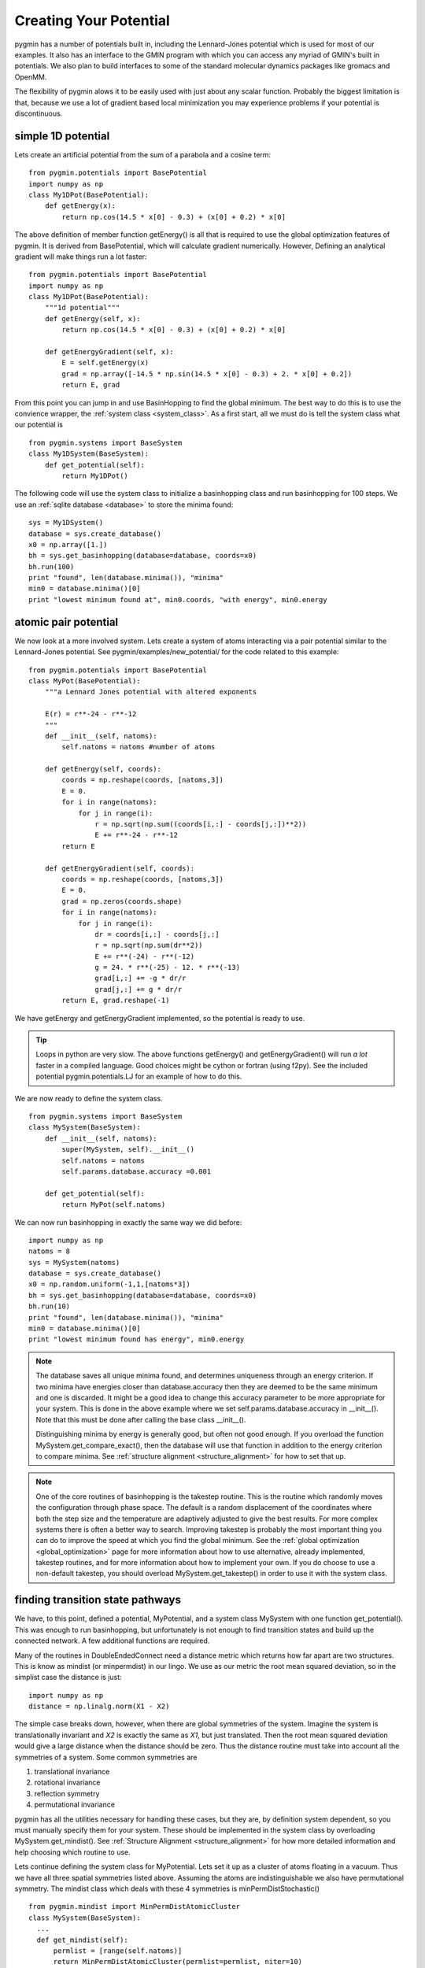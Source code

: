 .. _tutorial_potential:

Creating Your Potential
-----------------------
pygmin has a number of potentials built in, including the Lennard-Jones potential which
is used for most of our examples.  It also has an interface to the GMIN program with
which you can access any myriad of GMIN's built in potentials.
We also plan to build interfaces to some of the standard molecular dynamics packages
like gromacs and OpenMM.  

The flexibility of pygmin alows it to be easily used with just about any scalar
function.  Probably the biggest limitation is that, because we use a lot of
gradient based local minimization you may experience problems if your potential
is discontinuous.

simple 1D potential
+++++++++++++++++++
Lets create an artificial potential from the sum of a parabola and a cosine
term::

  from pygmin.potentials import BasePotential
  import numpy as np
  class My1DPot(BasePotential):
      def getEnergy(x):
          return np.cos(14.5 * x[0] - 0.3) + (x[0] + 0.2) * x[0]

The above definition of member function getEnergy() is all that is required to
use the global optimization features of pygmin.  It is derived from BasePotential, which will
calculate gradient numerically.  However, Defining an analytical gradient will
make things run a lot faster::

  from pygmin.potentials import BasePotential
  import numpy as np
  class My1DPot(BasePotential):
      """1d potential"""
      def getEnergy(self, x):
          return np.cos(14.5 * x[0] - 0.3) + (x[0] + 0.2) * x[0]

      def getEnergyGradient(self, x):
          E = self.getEnergy(x)
          grad = np.array([-14.5 * np.sin(14.5 * x[0] - 0.3) + 2. * x[0] + 0.2])
          return E, grad


From this point you can jump in and use BasinHopping to find the global minimum.
The best way to do this is to use the convience wrapper, the :ref:`system class <system_class>`.
As a first start, all we must do is tell the system class what our potential is ::

  from pygmin.systems import BaseSystem
  class My1DSystem(BaseSystem):
      def get_potential(self):
          return My1DPot()

The following code will use the system class to initialize a basinhopping class
and run basinhopping for 100 steps.  We use an :ref:`sqlite database
<database>` to store the minima found::

    sys = My1DSystem()
    database = sys.create_database()
    x0 = np.array([1.])
    bh = sys.get_basinhopping(database=database, coords=x0)
    bh.run(100)
    print "found", len(database.minima()), "minima"
    min0 = database.minima()[0]
    print "lowest minimum found at", min0.coords, "with energy", min0.energy


atomic pair potential
+++++++++++++++++++++
We now look at a more involved system.
Lets create a system of atoms interacting via a pair potential similar to
the Lennard-Jones potential.  See pygmin/examples/new_potential/ for the code
related to this example::

  from pygmin.potentials import BasePotential
  class MyPot(BasePotential):
      """a Lennard Jones potential with altered exponents
      
      E(r) = r**-24 - r**-12
      """
      def __init__(self, natoms):
          self.natoms = natoms #number of atoms
      
      def getEnergy(self, coords):
          coords = np.reshape(coords, [natoms,3])
          E = 0.
          for i in range(natoms):
              for j in range(i):
                  r = np.sqrt(np.sum((coords[i,:] - coords[j,:])**2)) 
                  E += r**-24 - r**-12
          return E

      def getEnergyGradient(self, coords):
          coords = np.reshape(coords, [natoms,3])
          E = 0.
          grad = np.zeros(coords.shape)
          for i in range(natoms):
              for j in range(i):
                  dr = coords[i,:] - coords[j,:]
                  r = np.sqrt(np.sum(dr**2)) 
                  E += r**(-24) - r**(-12)
                  g = 24. * r**(-25) - 12. * r**(-13)
                  grad[i,:] += -g * dr/r
                  grad[j,:] += g * dr/r
          return E, grad.reshape(-1)


We have getEnergy and getEnergyGradient implemented, so the potential is
ready to use.

.. tip::
  Loops in python are very slow.  The above functions getEnergy() and
  getEnergyGradient() will run *a lot* faster in a compiled language.  Good
  choices might be cython or fortran (using f2py).  See the included potential
  pygmin.potentials.LJ for an example of how to do this.

We are now ready to define the system class. ::

    from pygmin.systems import BaseSystem
    class MySystem(BaseSystem):
        def __init__(self, natoms):
            super(MySystem, self).__init__()
            self.natoms = natoms
            self.params.database.accuracy =0.001

        def get_potential(self):
            return MyPot(self.natoms)

We can now run basinhopping in exactly the same way we did before::

    import numpy as np
    natoms = 8
    sys = MySystem(natoms)
    database = sys.create_database()
    x0 = np.random.uniform(-1,1,[natoms*3])
    bh = sys.get_basinhopping(database=database, coords=x0)
    bh.run(10)
    print "found", len(database.minima()), "minima"
    min0 = database.minima()[0]
    print "lowest minimum found has energy", min0.energy

.. note::

  The database saves all unique minima found, and determines uniqueness
  through an energy criterion.  If two minima have energies closer than
  database.accuracy then they are deemed to be the same minimum and one is
  discarded.  It might be a good idea to change this accuracy parameter to be
  more appropriate for your system. This is done in the above example where we
  set self.params.database.accuracy in __init__().  Note that this must be done
  after calling the base class __init__().

  Distinguishing minima by energy is generally good, but often not good enough.
  If you overload the function MySystem.get_compare_exact(), then the database
  will use that function in addition to the energy criterion to compare minima.
  See :ref:`structure alignment <structure_alignment>` for how to set that up.

.. note::

  One of the core routines of basinhopping is the takestep routine.  This is
  the routine which randomly moves the configuration through phase space.  The
  default is a random displacement of the coordinates where both the step size
  and the temperature are adaptively adjusted to give the best results.  For
  more complex systems there is often a better way to search.  Improving
  takestep is probably the most important thing you can do to improve the speed
  at which you find the global minimum.  See the :ref:`global optimization
  <global_optimization>` page for more information about how to use
  alternative, already implemented, takestep routines, and for more information
  about how to implement your own.  If you do choose to use a non-default
  takestep, you should overload MySystem.get_takestep() in order to use it with
  the system class.


finding transition state pathways
+++++++++++++++++++++++++++++++++
We have, to this point, defined a potential, MyPotential, and a system class
MySystem with one function get_potential().  This was enough to run
basinhopping, but unfortunately is not enough to find transition states and
build up the connected network.  A few additional functions are required.

Many of the routines in DoubleEndedConnect need a distance metric which returns
how far apart are two structures.  This is know as mindist (or minpermdist) in
our lingo.  We use as our metric the root mean squared
deviation, so in the simplist case the distance is just::

  import numpy as np
  distance = np.linalg.norm(X1 - X2)

The simple case breaks down, however, when there are global symmetries of the
system.  Imagine the system is translationally invariant and `X2` is
exactly the same as `X1`, but just translated.  Then the root mean squared
deviation would give a large distance when the distance should be zero.
Thus the distance routine must take into account all the symmetries of a system.
Some common symmetries are

1. translational invariance
2. rotational invariance
3. reflection symmetry
4. permutational invariance

pygmin has all the utilities necessary for handling these cases, but they are,
by definition system dependent, so you must manually specify them for your
system.  These should be implemented in the system class by overloading 
MySystem.get_mindist().  See :ref:`Structure Alignment <structure_alignment>` for
how more detailed information and help choosing which routine to use.

Lets continue defining the system class for MyPotential.  Lets set
it up as a cluster of atoms floating in a vacuum.   Thus we have all three spatial
symmetries listed above.  Assuming the atoms are indistinguishable we also have
permutational symmetry.  The mindist class which deals with these 4 symmetries
is minPermDistStochastic() ::

  from pygmin.mindist import MinPermDistAtomicCluster
  class MySystem(BaseSystem):
    ...    
    def get_mindist(self):
        permlist = [range(self.natoms)]
        return MinPermDistAtomicCluster(permlist=permlist, niter=10)

We're not quite ready yet.  The routine which searches for transition states
uses a routine which walks uphill in the direction of the lowest eigenvector
(the eigenvector with the lowest eigenvalue) while walking downhill in all
other directions.  We find this lowest eigenvector by looking for the direction
with the largest negative curvature.  This search is a lot easier and less error
prone if the search space is reduced and made simpler by removing the trivial
zero eigenvectors.  These are directions in phase space which have zero 
eigenvalue and correspond to trivial global symmetries of the system, e.g.
translational and rotational symmetry, or frozen degrees of freedom.
In order to implement this, MySystem.get_orthogonalize_to_zero_eigenvectors()
must return a function which makes a given vector orthogonal to all trivial
zero eigenvectors.  See :ref:`transition state search <ts_refinement_description>`
for more information.  For our cluster system we have 3 zero eigenvectors
for translational symmetries and 3 zero eigenvectors for rotational symmetries.
The routine which takes care of this is called `orthogopt`
:: 

  from pygmin.transition_states import orthogopt
  class MySystem(BaseSystem):
      ...    
      def get_orthogonalize_to_zero_eigenvectors(self):
          return orthogopt


We are now ready to find transition state pathways between minima.
As a starting point we will use the database that we built up
from the basinhopping run above. We will connect all minima to the lowest
energy minimum. ::

    minima = database.minima()
    min1 = minima[0]
    for min2 in minima[1:]:
        connect = sys.get_double_ended_connect(min1, min2, database)
        connect.connect()


We now have a fully connected database (though the basinhopping run was quite
short, so we may not have found the global minimum yet).
As a final step, let's plot the connectivity in the database using a :ref:`disconnectivity
graph <disconnectivity_graph>` ::

    from pygmin.utils.disconnectivity_graph import DisconnectivityGraph
    from pygmin.landscape import TSGraph
    import matplotlib.pyplot as plt
    #convert the database to a networkx graph
    graph = TSGraph(database).graph
    dg = DisconnectivityGraph(graph, nlevels=3, center_gmin=True)
    dg.calculate()
    dg.plot()
    plt.show()

